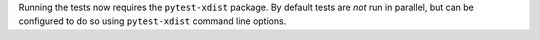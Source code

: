 Running the tests now requires the ``pytest-xdist`` package. By
default tests are *not* run in parallel, but can be configured to do so
using ``pytest-xdist`` command line options.
